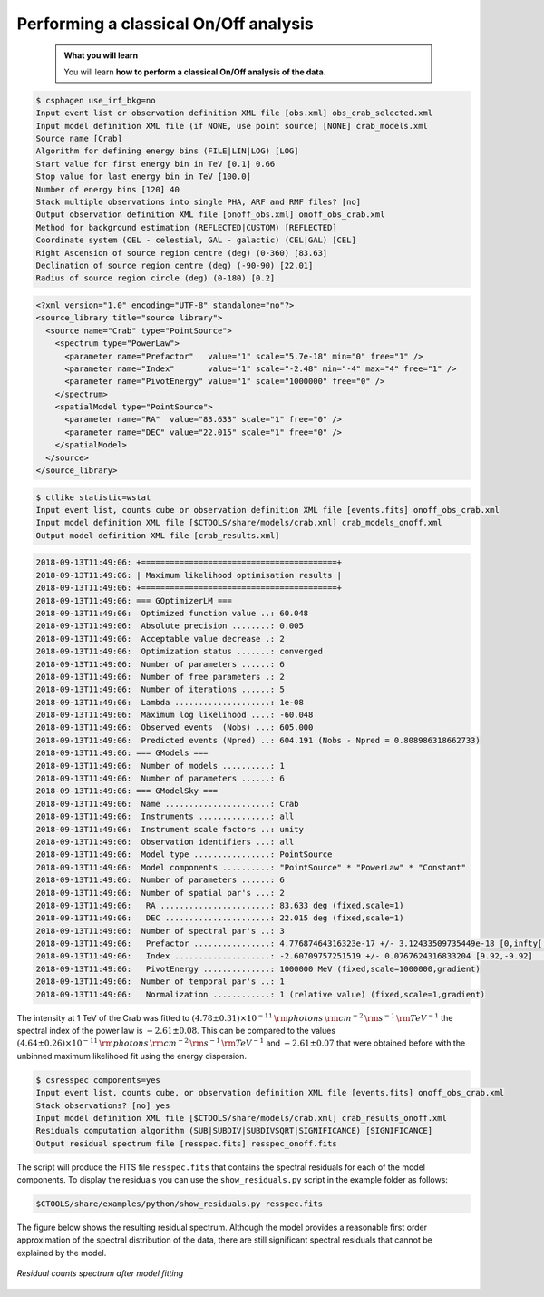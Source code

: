 .. _hess_dr1_classical:

Performing a classical On/Off analysis
--------------------------------------

  .. admonition:: What you will learn

     You will learn **how to perform a classical On/Off analysis of the
     data**.


.. code-block:: bash

   $ csphagen use_irf_bkg=no
   Input event list or observation definition XML file [obs.xml] obs_crab_selected.xml
   Input model definition XML file (if NONE, use point source) [NONE] crab_models.xml
   Source name [Crab]
   Algorithm for defining energy bins (FILE|LIN|LOG) [LOG]
   Start value for first energy bin in TeV [0.1] 0.66
   Stop value for last energy bin in TeV [100.0]
   Number of energy bins [120] 40
   Stack multiple observations into single PHA, ARF and RMF files? [no]
   Output observation definition XML file [onoff_obs.xml] onoff_obs_crab.xml
   Method for background estimation (REFLECTED|CUSTOM) [REFLECTED]
   Coordinate system (CEL - celestial, GAL - galactic) (CEL|GAL) [CEL]
   Right Ascension of source region centre (deg) (0-360) [83.63]
   Declination of source region centre (deg) (-90-90) [22.01]
   Radius of source region circle (deg) (0-180) [0.2]

.. code-block:: xml

   <?xml version="1.0" encoding="UTF-8" standalone="no"?>
   <source_library title="source library">
     <source name="Crab" type="PointSource">
       <spectrum type="PowerLaw">
         <parameter name="Prefactor"   value="1" scale="5.7e-18" min="0" free="1" />
         <parameter name="Index"       value="1" scale="-2.48" min="-4" max="4" free="1" />
         <parameter name="PivotEnergy" value="1" scale="1000000" free="0" />
       </spectrum>
       <spatialModel type="PointSource">
         <parameter name="RA"  value="83.633" scale="1" free="0" />
         <parameter name="DEC" value="22.015" scale="1" free="0" />
       </spatialModel>
     </source>
   </source_library>

.. code-block:: bash

   $ ctlike statistic=wstat
   Input event list, counts cube or observation definition XML file [events.fits] onoff_obs_crab.xml
   Input model definition XML file [$CTOOLS/share/models/crab.xml] crab_models_onoff.xml
   Output model definition XML file [crab_results.xml]

.. code-block:: none

   2018-09-13T11:49:06: +=========================================+
   2018-09-13T11:49:06: | Maximum likelihood optimisation results |
   2018-09-13T11:49:06: +=========================================+
   2018-09-13T11:49:06: === GOptimizerLM ===
   2018-09-13T11:49:06:  Optimized function value ..: 60.048
   2018-09-13T11:49:06:  Absolute precision ........: 0.005
   2018-09-13T11:49:06:  Acceptable value decrease .: 2
   2018-09-13T11:49:06:  Optimization status .......: converged
   2018-09-13T11:49:06:  Number of parameters ......: 6
   2018-09-13T11:49:06:  Number of free parameters .: 2
   2018-09-13T11:49:06:  Number of iterations ......: 5
   2018-09-13T11:49:06:  Lambda ....................: 1e-08
   2018-09-13T11:49:06:  Maximum log likelihood ....: -60.048
   2018-09-13T11:49:06:  Observed events  (Nobs) ...: 605.000
   2018-09-13T11:49:06:  Predicted events (Npred) ..: 604.191 (Nobs - Npred = 0.808986318662733)
   2018-09-13T11:49:06: === GModels ===
   2018-09-13T11:49:06:  Number of models ..........: 1
   2018-09-13T11:49:06:  Number of parameters ......: 6
   2018-09-13T11:49:06: === GModelSky ===
   2018-09-13T11:49:06:  Name ......................: Crab
   2018-09-13T11:49:06:  Instruments ...............: all
   2018-09-13T11:49:06:  Instrument scale factors ..: unity
   2018-09-13T11:49:06:  Observation identifiers ...: all
   2018-09-13T11:49:06:  Model type ................: PointSource
   2018-09-13T11:49:06:  Model components ..........: "PointSource" * "PowerLaw" * "Constant"
   2018-09-13T11:49:06:  Number of parameters ......: 6
   2018-09-13T11:49:06:  Number of spatial par's ...: 2
   2018-09-13T11:49:06:   RA .......................: 83.633 deg (fixed,scale=1)
   2018-09-13T11:49:06:   DEC ......................: 22.015 deg (fixed,scale=1)
   2018-09-13T11:49:06:  Number of spectral par's ..: 3
   2018-09-13T11:49:06:   Prefactor ................: 4.77687464316323e-17 +/- 3.12433509735449e-18 [0,infty[ ph/cm2/s/MeV (free,scale=5.7e-18,gradient)
   2018-09-13T11:49:06:   Index ....................: -2.60709757251519 +/- 0.0767624316833204 [9.92,-9.92]  (free,scale=-2.48,gradient)
   2018-09-13T11:49:06:   PivotEnergy ..............: 1000000 MeV (fixed,scale=1000000,gradient)
   2018-09-13T11:49:06:  Number of temporal par's ..: 1
   2018-09-13T11:49:06:   Normalization ............: 1 (relative value) (fixed,scale=1,gradient)

The intensity at 1 TeV of the Crab was fitted to
:math:`(4.78 \pm 0.31) \times 10^{-11}\,{\rm photons}\,{\rm cm}^{-2}\,{\rm s}^{-1}\,{\rm TeV}^{-1}`
the spectral index of the power law is
:math:`-2.61 \pm 0.08`.
This can be compared to the values
:math:`(4.64 \pm 0.26) \times 10^{-11}\,{\rm photons}\,{\rm cm}^{-2}\,{\rm s}^{-1}\,{\rm TeV}^{-1}`
and
:math:`-2.61 \pm 0.07`
that were obtained before with the unbinned maximum likelihood fit using the
energy dispersion.

.. code-block:: bash

   $ csresspec components=yes
   Input event list, counts cube, or observation definition XML file [events.fits] onoff_obs_crab.xml
   Stack observations? [no] yes
   Input model definition XML file [$CTOOLS/share/models/crab.xml] crab_results_onoff.xml
   Residuals computation algorithm (SUB|SUBDIV|SUBDIVSQRT|SIGNIFICANCE) [SIGNIFICANCE]
   Output residual spectrum file [resspec.fits] resspec_onoff.fits

The script will produce the FITS file ``resspec.fits`` that contains the
spectral residuals for each of the model components.
To display the residuals you can use the ``show_residuals.py`` script in the
example folder as follows:

.. code-block:: bash

   $CTOOLS/share/examples/python/show_residuals.py resspec.fits

The figure below shows the resulting residual spectrum.
Although the model provides a reasonable first order approximation of the
spectral distribution of the data, there are still significant spectral
residuals that cannot be explained by the model.

.. figure:: classical_resspec.png
   :width: 600px
   :align: center

   *Residual counts spectrum after model fitting*
